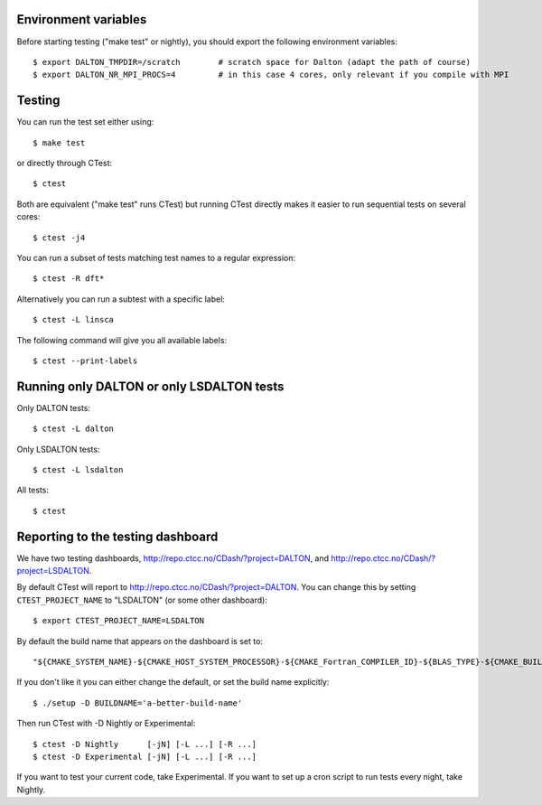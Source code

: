 

Environment variables
---------------------

Before starting testing ("make test" or nightly), you should export the
following environment variables::

  $ export DALTON_TMPDIR=/scratch        # scratch space for Dalton (adapt the path of course)
  $ export DALTON_NR_MPI_PROCS=4         # in this case 4 cores, only relevant if you compile with MPI


Testing
-------

You can run the test set either using::

  $ make test

or directly through CTest::

  $ ctest

Both are equivalent ("make test" runs CTest) but running
CTest directly makes it easier to run sequential tests on several
cores::

  $ ctest -j4

You can run a subset of tests matching test names to a regular expression::

  $ ctest -R dft*

Alternatively you can run a subtest with a specific label::

  $ ctest -L linsca

The following command will give you all available labels::

  $ ctest --print-labels


Running only DALTON or only LSDALTON tests
------------------------------------------

Only DALTON tests::

  $ ctest -L dalton

Only LSDALTON tests::

  $ ctest -L lsdalton

All tests::

  $ ctest


Reporting to the testing dashboard
----------------------------------

We have two testing dashboards, http://repo.ctcc.no/CDash/?project=DALTON, and
http://repo.ctcc.no/CDash/?project=LSDALTON.

By default CTest will report to http://repo.ctcc.no/CDash/?project=DALTON. You
can change this by setting ``CTEST_PROJECT_NAME`` to "LSDALTON" (or some other dashboard)::

  $ export CTEST_PROJECT_NAME=LSDALTON

By default the build name that appears on the dashboard is set to::

  "${CMAKE_SYSTEM_NAME}-${CMAKE_HOST_SYSTEM_PROCESSOR}-${CMAKE_Fortran_COMPILER_ID}-${BLAS_TYPE}-${CMAKE_BUILD_TYPE}"

If you don't like it you can either change the default, or set the build name
explicitly::

  $ ./setup -D BUILDNAME='a-better-build-name'

Then run CTest with -D Nightly or Experimental::

  $ ctest -D Nightly      [-jN] [-L ...] [-R ...]
  $ ctest -D Experimental [-jN] [-L ...] [-R ...]

If you want to test your current code, take Experimental. If you want to set
up a cron script to run tests every night, take Nightly.
